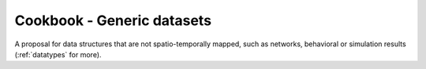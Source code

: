 Cookbook - Generic datasets
===========================

A proposal for data structures that are not spatio-temporally mapped, such as networks, behavioral or simulation results
(:ref:`datatypes` for more).
